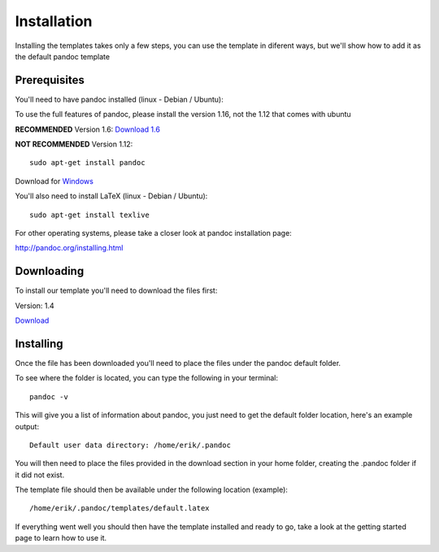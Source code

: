 Installation
============

Installing the templates takes only a few steps, you can use the template in diferent
ways, but we'll show how to add it as the default pandoc template

Prerequisites
-------------

You'll need to have pandoc installed (linux - Debian / Ubuntu):

To use the full features of pandoc, please install the version 1.16, not the 1.12 that comes with ubuntu

**RECOMMENDED** Version 1.6: `Download 1.6`_

.. _`Download 1.6`: https://github.com/jgm/pandoc/releases/download/1.16.0.2/pandoc-1.16.0.2-1-amd64.deb

**NOT RECOMMENDED** Version 1.12:
::
    sudo apt-get install pandoc

Download for Windows_

.. _Windows: https://github.com/jgm/pandoc/releases/download/1.16.0.2/pandoc-1.16.0.2-windows.msi

You'll also need to install LaTeX (linux - Debian / Ubuntu):
::
    sudo apt-get install texlive
    
For other operating systems, please take a closer look at pandoc installation page:

http://pandoc.org/installing.html


Downloading
-----------
To install our template you'll need to download the files first:

Version: 1.4

Download_

.. _download: https://www.dropbox.com/s/3kqk92ijs4e2mzc/UPC.tar.gz?dl=1

Installing
----------

Once the file has been downloaded you'll need to place the files under the pandoc
default folder.

To see where the folder is located, you can type the following in your terminal:
::
    pandoc -v
    
This will give you a list of information about pandoc, you just need to get the default folder location, here's an example output:
::
    Default user data directory: /home/erik/.pandoc
    
You will then need to place the files provided in the download section in your home folder, creating the .pandoc folder if it did not exist.

The template file should then be available under the following location (example):
::
    /home/erik/.pandoc/templates/default.latex
    
If everything went well you should then have the template installed and ready to go, take a look at the getting started page to learn how to use it.
